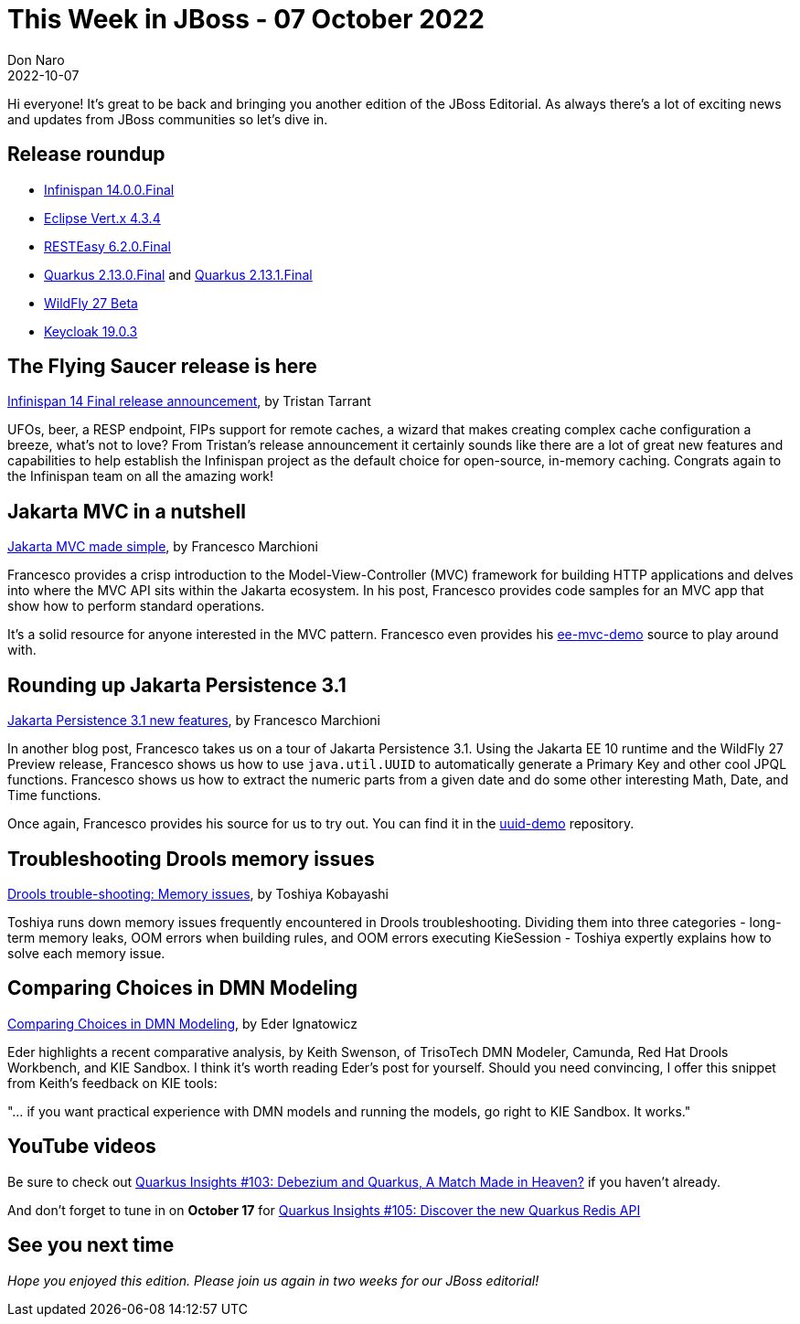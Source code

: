 = This Week in JBoss - 07 October 2022
Don Naro
2022-10-07
:tags: quarkus, java, jakarta, infinispan, wildfly, cloud-native, kogito, drools, keycloak, dmn, persistence

Hi everyone!
It's great to be back and bringing you another edition of the JBoss Editorial.
As always there's a lot of exciting news and updates from JBoss communities so let's dive in.

== Release roundup

[square]

* link:https://infinispan.org/blog/2022/09/29/infinispan-14[Infinispan 14.0.0.Final]
* link:https://vertx.io/blog/eclipse-vert-x-4-3-4/[Eclipse Vert.x 4.3.4]
* link:https://resteasy.dev/2022/09/23/resteasy-6.2.0.Final-release/[RESTEasy 6.2.0.Final]
* link:https://quarkus.io/blog/quarkus-2-13-0-final-released/[Quarkus 2.13.0.Final] and link:https://quarkus.io/blog/quarkus-2-13-1-final-released/[Quarkus 2.13.1.Final]
* link:https://www.wildfly.org/news/2022/09/29/WildFly26-Beta-Released/[WildFly 27 Beta]
* link:https://www.keycloak.org/2022/10/keycloak-1903-released[Keycloak 19.0.3]

== The Flying Saucer release is here

link:https://infinispan.org/blog/2022/09/29/infinispan-14[Infinispan 14 Final release announcement], by Tristan Tarrant

UFOs, beer, a RESP endpoint, FIPs support for remote caches, a wizard that makes creating complex cache configuration a breeze, what's not to love?
From Tristan's release announcement it certainly sounds like there are a lot of great new features and capabilities to help establish the Infinispan project as the default choice for open-source, in-memory caching.
Congrats again to the Infinispan team on all the amazing work!

== Jakarta MVC in a nutshell

link:http://www.mastertheboss.com/java-ee/jakarta-ee/jakarta-mvc-made-simple/[Jakarta MVC made simple], by Francesco Marchioni

Francesco provides a crisp introduction to the Model-View-Controller (MVC) framework for building HTTP applications and delves into where the MVC API sits within the Jakarta ecosystem.
In his post, Francesco provides code samples for an MVC app that show how to perform standard operations.

It's a solid resource for anyone interested in the MVC pattern.
Francesco even provides his link:https://github.com/fmarchioni/mastertheboss/tree/master/web/ee-mvc-demo[ee-mvc-demo] source to play around with.

== Rounding up Jakarta Persistence 3.1

link:http://www.mastertheboss.com/java-ee/jakarta-ee/jakarta-persistence-3-1-new-features/[Jakarta Persistence 3.1 new features], by Francesco Marchioni

In another blog post, Francesco takes us on a tour of Jakarta Persistence 3.1.
Using the Jakarta EE 10 runtime and the WildFly 27 Preview release, Francesco shows us how to use `java.util.UUID` to automatically generate a Primary Key and other cool JPQL functions.
Francesco shows us how to extract the numeric parts from a given date and do some other interesting Math, Date, and Time functions.

Once again, Francesco provides his source for us to try out.
You can find it in the link:https://github.com/fmarchioni/mastertheboss/tree/master/jpa/uuid-demo[uuid-demo] repository.

== Troubleshooting Drools memory issues

link:https://blog.kie.org/2022/09/drools-trouble-shooting-memory-issues.html[Drools trouble-shooting: Memory issues], by Toshiya Kobayashi

Toshiya runs down memory issues frequently encountered in Drools troubleshooting.
Dividing them into three categories - long-term memory leaks, OOM errors when building rules, and OOM errors executing KieSession - Toshiya expertly explains how to solve each memory issue.

== Comparing Choices in DMN Modeling

link:https://blog.kie.org/2022/10/comparing-choices-in-modeling-dmn.html[Comparing Choices in DMN Modeling], by Eder Ignatowicz

Eder highlights a recent comparative analysis, by Keith Swenson, of TrisoTech DMN Modeler, Camunda, Red Hat Drools Workbench, and KIE Sandbox.
I think it's worth reading Eder's post for yourself.
Should you need convincing, I offer this snippet from Keith's feedback on KIE tools:

"... if you want practical experience with DMN models and running the models, go right to KIE Sandbox. It works."

== YouTube videos

Be sure to check out link:https://youtu.be/MQR1SLJVpgM[Quarkus Insights #103: Debezium and Quarkus, A Match Made in Heaven?] if you haven't already.

And don't forget to tune in on *October 17* for https://youtu.be/-gyJ6JoHxlc[Quarkus Insights #105: Discover the new Quarkus Redis API]

== See you next time

_Hope you enjoyed this edition. Please join us again in two weeks for our JBoss editorial!_
